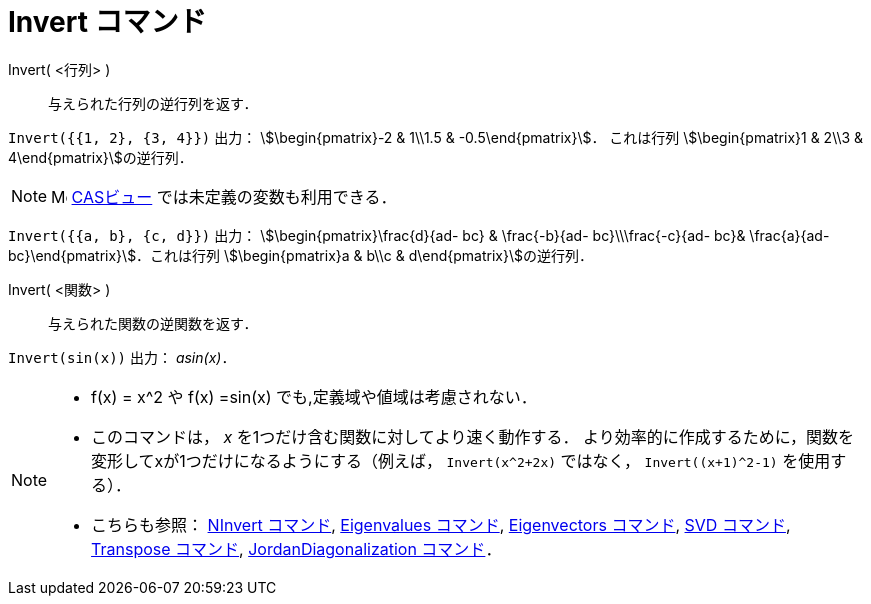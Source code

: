 = Invert コマンド
:page-en: commands/Invert
ifdef::env-github[:imagesdir: /ja/modules/ROOT/assets/images]

Invert( <行列> )::
  与えられた行列の逆行列を返す．

[EXAMPLE]
====

`++Invert({{1, 2}, {3, 4}})++` 出力： stem:[\begin{pmatrix}-2 & 1\\1.5 & -0.5\end{pmatrix}]． これは行列
stem:[\begin{pmatrix}1 & 2\\3 & 4\end{pmatrix}]の逆行列．

====

[NOTE]
====

image:16px-Menu_view_cas.svg.png[Menu view cas.svg,width=16,height=16] xref:/CASビュー.adoc[CASビュー]
では未定義の変数も利用できる．

====

[EXAMPLE]
====

`++Invert({{a, b}, {c, d}})++` 出力： stem:[\begin{pmatrix}\frac{d}{ad- bc} & \frac{-b}{ad- bc}\\\frac{-c}{ad-
bc}& \frac{a}{ad- bc}\end{pmatrix}]．これは行列 stem:[\begin{pmatrix}a & b\\c & d\end{pmatrix}]の逆行列．

====



Invert( <関数> )::
  与えられた関数の逆関数を返す．

[EXAMPLE]
====

`++Invert(sin(x))++` 出力： _asin(x)_．

====

[NOTE]
====

* f(x) = x^2 や f(x) =sin(x) でも,定義域や値域は考慮されない．

* このコマンドは， _x_ を1つだけ含む関数に対してより速く動作する．
より効率的に作成するために，関数を変形してxが1つだけになるようにする（例えば， `Invert(x^2+2x)` ではなく， `Invert((x+1)^2-1)` を使用する）．

* こちらも参照： xref:./NInvert.adoc[NInvert コマンド], xref:/commands/Eigenvalues.adoc[Eigenvalues コマンド], xref:/commands/Eigenvectors.adoc[Eigenvectors
コマンド], xref:/commands/SVD.adoc[SVD コマンド], xref:/commands/Transpose.adoc[Transpose コマンド],
xref:/commands/JordanDiagonalization.adoc[JordanDiagonalization コマンド]．

====
